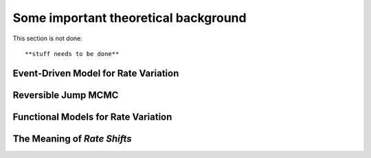 .. _bammtheory: 
Some important theoretical background
================================

This section is not done::
	
	**stuff needs to be done**

Event-Driven Model for Rate Variation
-------------------------


Reversible Jump MCMC
--------------------------


Functional Models for Rate Variation
----------------------------


The Meaning of *Rate Shifts*
------------------------------
